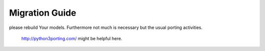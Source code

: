 .. _migration-guide:

Migration Guide
===============

please rebuild Your models. Furthermore not much is necessary but the usual porting activities. 

 http://python3porting.com/ might be helpful here.
 


